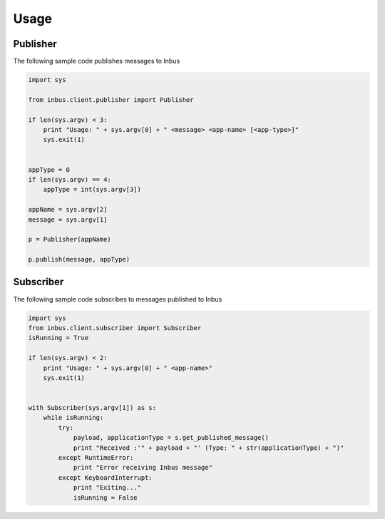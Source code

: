 =====
Usage
=====

---------
Publisher
---------

The following sample code publishes messages to Inbus

.. code-block:: console

    import sys

    from inbus.client.publisher import Publisher

    if len(sys.argv) < 3:
        print "Usage: " + sys.argv[0] + " <message> <app-name> [<app-type>]"
        sys.exit(1)


    appType = 0
    if len(sys.argv) == 4:
        appType = int(sys.argv[3])

    appName = sys.argv[2]
    message = sys.argv[1]

    p = Publisher(appName)

    p.publish(message, appType)


----------
Subscriber
----------

The following sample code subscribes to messages published to Inbus 

.. code-block:: console

    import sys
    from inbus.client.subscriber import Subscriber
    isRunning = True

    if len(sys.argv) < 2:
        print "Usage: " + sys.argv[0] + " <app-name>"
        sys.exit(1)


    with Subscriber(sys.argv[1]) as s:
        while isRunning:
            try:
                payload, applicationType = s.get_published_message()
                print "Received :'" + payload + "' (Type: " + str(applicationType) + ")"
            except RuntimeError:
                print "Error receiving Inbus message"
            except KeyboardInterrupt:
                print "Exiting..."
                isRunning = False
